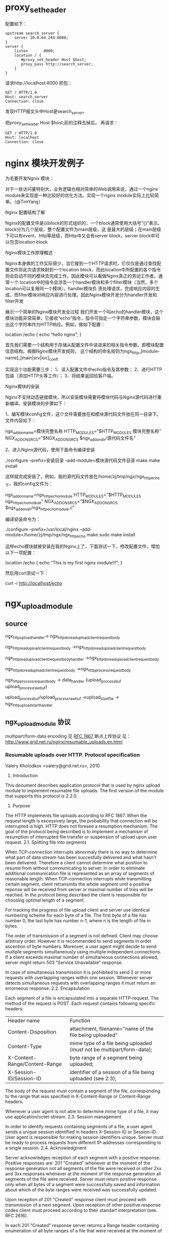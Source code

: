 
* proxy_set_header
配置如下：
#+begin_example
    upstream search_server {
        server 10.0.64.244:8080;
    }
    server {
        listen       8000;
        location / {
           #proxy_set_header Host $host;
           proxy_pass http://search_server;
        }
    }
#+end_example
请求http://localhost:8000
抓包：
#+begin_example
GET / HTTP/1.0
Host: search_server
Connection: close
#+end_example
发现HTTP报文头中Host是search_server。

把proxy_set_header Host $host;前的注释去掉后。
再请求：
#+begin_example
GET / HTTP/1.0
Host: localhost
Connection: close
#+end_example

* nginx 模块开发例子

为毛要开发Ngnix 模块：

对于一些访问量特别大，业务逻辑也相对简单的Web调用来说，通过一个nginx module来实现是一种比较好的优化方法。实现一个nginx module实际上比较简单。（@TimYang）

Nginx 配置结构了解

Nginx的配置文件是以block的形式组织的，一个block通常使用大括号“{}”表示。block分为几个层级，整个配置文件为main层级，这 是最大的层级；在main层级下可以有event、http等层级，而http中又会有server block，server block中可以包含location block

Nginx模块工作原理概述

Nginx本身做的工作实际很少，当它接到一个HTTP请求时，它仅仅是通过查找配置文件将此次请求映射到一个location block，而此location中所配置的各个指令则会启动不同的模块去完成工作，因此模块可以看做Nginx真正的劳动工作者。通常一个 location中的指令会涉及一个handler模块和多个filter模块（当然，多个location可以复用同一个模块）。handler模块负 责处理请求，完成响应内容的生成，而filter模块对响应内容进行处理。因此Nginx模块开发分为handler开发和filter开发

展示一个简单的Nginx模块开发全过程
我们开发一个叫echo的handler模块，这个模块功能非常简单，它接收“echo”指令，指令可指定一个字符串参数，模块会输出这个字符串作为HTTP响应。例如，做如下配置：

location /echo {
echo “hello nginx”;
}

首先我们需要一个结构用于存储从配置文件中读进来的相关指令参数，即模块配置信息结构。根据Nginx模块开发规则，
这个结构的命名规则为ngx_http_[module-name]_[main|srv|loc]_conf_t

实现这个功能需要三步：
1、读入配置文件中echo指令及其参数；
2、进行HTTP包装（添加HTTP头等工作）；
3、将结果返回给客户端。

Nginx模块的安装

Nginx不支持动态链接模块，所以安装模块需要将模块代码与Nginx源代码进行重新编译。安装模块的步骤如下：

1、编写模块config文件，这个文件需要放在和模块源代码文件放在同一目录下。文件内容如下：

ngx_addon_name=模块完整名称
HTTP_MODULES=”$HTTP_MODULES 模块完整名称”
NGX_ADDON_SRCS=”$NGX_ADDON_SRCS $ngx_addon_dir/源代码文件名”

2、进入Nginx源代码，使用下面命令编译安装

./configure --prefix=安装目录 --add-module=模块源代码文件目录
make
make install

这样就完成安装了，例如，我的源代码文件放在/home/zj/tmp/ngx/ngx_http_echo下，我的config文件为：

ngx_addon_name=ngx_http_echo_module
HTTP_MODULES=”$HTTP_MODULES ngx_http_echo_module”
NGX_ADDON_SRCS=”$NGX_ADDON_SRCS $ngx_addon_dir/ngx_http_echo_module.c”

编译安装命令为：

./configure –prefix=/usr/local/nginx –add-module=/home/zj/tmp/ngx/ngx_http_echo
make
sudo make install

这样echo模块就被安装在我的Nginx上了，下面测试一下，修改配置文件，增加以下一项配置：

location /echo {
echo “This is my first nginx module!!!”;
}

然后用curl测试一下：

curl -i http://localhost/echo
* ngx_upload_module

** source
ngx_http_upload_handler->
ngx_http_do_read_upload_client_request_body

ngx_http_read_upload_client_request_body
->ngx_http_do_read_upload_client_request_body

ngx_http_read_upload_client_request_body_handler
->ngx_http_do_read_upload_client_request_body

ngx_http_do_read_upload_client_request_body
->ngx_http_process_request_body

ngx_http_process_request_body
-> data_handler (upload_process_buf  upload_process_raw_buf)

upload_process_buf/upload_process_raw_buf
->upload_start_file -> ngx_http_upload_start_handler

** ngx_upload_module 协议
  multipart/form-data encoding 
  见 [[http://www.ietf.org/rfc/rfc1867.txt][RFC 1867]]
  断点上传协议
  见： http://www.grid.net.ru/nginx/resumable_uploads.en.html
*** Resumable uploads over HTTP. Protocol specification
Valery Kholodkov <valery@grid.net.ru>, 2010
1. Introduction

This document describes application protocol that is used by nginx upload module to implement resumable file uploads. The first version of the module that supports this protocol is 2.2.0.
2. Purpose

The HTTP implements file uploads according to RFC 1867. When the request length is excessively large, the probability that connection will be interrupted is high. HTTP does not foresee a resumption mechanism. The goal of the protocol being described is to implement a mechanism of resumption of interrupted file transfer or suspension of upload upon user request.
2.1. Splitting file into segments

When TCP-connection interrupts abnormaly there is no way to determine what part of data stream has been succesfully delivered and what hasn't been delivered. Therefore a client cannot determine what position to resume from without communicating to server. In order to eliminate additional communication file is represented as an array of segments of reasonable length. When TCP-connection interrupts while transmitting certain segment, client retransmits the whole segment until a positive reponse will be received from server or maximal number of tries will be reached. In the protocol being described the client is responsible for choosing optimal length of a segment.

For tracking the progress of file upload client and server use identical numbering scheme for each byte of a file. The first byte of a file has number 0, the last byte has number n-1, where n is the length of file in bytes.

The order of transmission of a segment is not defined. Client may choose arbitrary order. However it is recommended to send segments in order ascention of byte numbers. Moreover, a user agent might decide to send multiple segments simultaneously using multiple independent connections. If a client exceeds maximal number of simultaneous connections allowed, server might return 503 "Service Unavailable" response.

In case of simultaneous transmission it is prohibited to send 2 or more requests with overlapping ranges within one session. Whenever server detects simultaneous requests with overlapping ranges it must return an errorneous response.
2.2. Encapsulation

Each segment of a file is encapsulated into a separate HTTP-request. The method of the request is POST. Each request contains following specific headers:
| Header name                   | Function                                                              |
| Content-Disposition           | attachment, filename="name of the file being uploaded"                |
| Content-Type                  | mime type of a file being uploaded (must not be multipart/form-data); |
| X-Content-Range/Content-Range | byte range of a segment being uploaded;                               |
| X-Session-ID/Session-ID       | identifier of a session of a file being uploaded (see 2.3);           |

The body of the request must contain a segment of the file, corresponding to the range that was specified in X-Content-Range or Content-Range headers.

Whenever a user agent is not able to determine mime type of a file, it may use application/octet-stream.
2.3. Session management

In order to identify requests containing segments of a file, a user agent sends a unique session identified in headers X-Session-ID or Session-ID. User agent is responsible for making session identifiers unique. Server must be ready to process requests from different IP-addresses corresponding to a single session.
2.4. Acknowledgment

Server acknowledges reception of each segment with a positive response. Positive responses are: 201 "Created" whenever at the moment of the response generation not all segments of the file were received or other 2xx and 3xx responses whenever at the moment of the response generation all segments of the file were received. Server must return positive response only when all bytes of a segment were successfully saved and information about which of the byte ranges were received was successfully updated.

Upon reception of 201 "Created" response client must proceed with transmission of a next segment. Upon reception of other positive response codes client must proceed according to their standart interpretation (see. RFC 2616).

In each 201 "Created" response server returns a Range header containing enumeration of all byte ranges of a file that were received at the moment of the response generation. Server returns identical list of ranges in response body.
Appendix A: Session examples

Example 1: Request from client containing the first segment of the file
#+begin_example
POST /upload HTTP/1.1
Host: example.com
Content-Length: 51201
Content-Type: application/octet-stream
Content-Disposition: attachment; filename="big.TXT"
X-Content-Range: bytes 0-51200/511920
Session-ID: 1111215056 

<bytes 0-51200>
#+end_example
Example 2: Response to a request containing first segment of a file
#+begin_example
HTTP/1.1 201 Created
Date: Thu, 02 Sep 2010 12:54:40 GMT
Content-Length: 14
Connection: close
Range: 0-51200/511920

0-51200/511920 
#+end_example
Example 3: Request from client containing the last segment of the file
#+begin_example
POST /upload HTTP/1.1
Host: example.com
Content-Length: 51111
Content-Type: application/octet-stream
Content-Disposition: attachment; filename="big.TXT"
X-Content-Range: bytes 460809-511919/511920
Session-ID: 1111215056

<bytes 460809-511919>
#+end_example
Example 4: Response to a request containing last segment of a file
#+begin_example
HTTP/1.1 200 OK
Date: Thu, 02 Sep 2010 12:54:43 GMT
Content-Type: text/html
Connection: close
Content-Length: 2270

<response body>
#+end_example
* source code
  http配置块解释
  ngx_http_block
